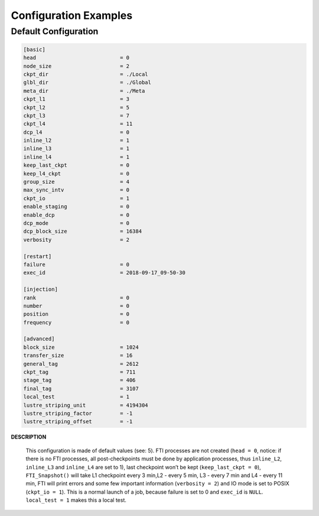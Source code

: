 .. Fault Tolerance Library documentation Configuration examples file

Configuration Examples
=================================

Default Configuration
----------------------------------
.. code-block:: bash

	[basic]
	head                           = 0
	node_size                      = 2
	ckpt_dir                       = ./Local
	glbl_dir                       = ./Global
	meta_dir                       = ./Meta
	ckpt_l1                        = 3
	ckpt_l2                        = 5
	ckpt_l3                        = 7
	ckpt_l4                        = 11
	dcp_l4                         = 0
	inline_l2                      = 1
	inline_l3                      = 1
	inline_l4                      = 1
	keep_last_ckpt                 = 0
	keep_l4_ckpt                   = 0
	group_size                     = 4
	max_sync_intv                  = 0
	ckpt_io                        = 1
	enable_staging                 = 0
	enable_dcp                     = 0
	dcp_mode                       = 0
	dcp_block_size                 = 16384
	verbosity                      = 2

	[restart]
	failure                        = 0
	exec_id                        = 2018-09-17_09-50-30

	[injection]
	rank                           = 0
	number                         = 0
	position                       = 0
	frequency                      = 0

	[advanced]
	block_size                     = 1024
	transfer_size                  = 16
	general_tag                    = 2612
	ckpt_tag                       = 711
	stage_tag                      = 406
	final_tag                      = 3107
	local_test                     = 1
	lustre_striping_unit           = 4194304
	lustre_striping_factor         = -1
	lustre_striping_offset         = -1

**DESCRIPTION**  

..

   This configuration is made of default values (see: 5). FTI processes are not created (\ ``head = 0``\ , notice: if there is no FTI processes, all post-checkpoints must be done by application processes, thus ``inline_L2``\ , ``inline_L3`` and ``inline_L4`` are set to 1), last checkpoint won’t be kept (\ ``keep_last_ckpt = 0``\ ), ``FTI_Snapshot()`` will take L1 checkpoint every 3 min,L2 - every 5 min, L3 - every 7 min and L4 - every 11 min, FTI will print errors and some few important information (\ ``verbosity = 2``\ ) and IO mode is set to POSIX (\ ``ckpt_io = 1``\ ). This is a normal launch of a job, because failure is set to 0 and ``exec_id`` is ``NULL``. ``local_test = 1`` makes this a local test.  